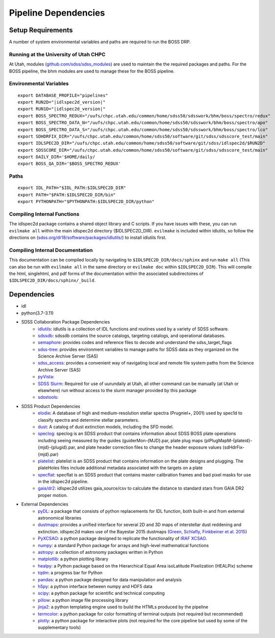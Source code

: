 .. title:: IDLspec2D: Dependencies

Pipeline Dependencies
=====================

Setup Requirements
-------------------

A number of system environmental variables and paths are required to run the BOSS DRP.

Running at the University of Utah CHPC
^^^^^^^^^^^^^^^^^^^^^^^^^^^^^^^^^^^^^^
At Utah, modules (`github.com/sdss/sdss_modules <https://github.com/sdss/sdss_modules>`_) are used to maintain the the required packages and paths. For the BOSS pipeline, the bhm modules are used to manage these for the BOSS pipeline.

Environmental Variables
^^^^^^^^^^^^^^^^^^^^^^^
::

    export DATABASE_PROFILE="pipelines"
    export RUN2D="|idlspec2d_version|"
    export RUN1D="|idlspec2d_version|"
    export BOSS_SPECTRO_REDUX="/uufs/chpc.utah.edu/common/home/sdss50/sdsswork/bhm/boss/spectro/redux"
    export BOSS_SPECTRO_DATA_N="/uufs/chpc.utah.edu/common/home/sdss50/sdsswork/bhm/boss/spectro/apo"
    export BOSS_SPECTRO_DATA_S="/uufs/chpc.utah.edu/common/home/sdss50/sdsswork/bhm/boss/spectro/lco"
    export SDHDRFIX_DIR="/uufs/chpc.utah.edu/common/home/sdss50/software/git/sdss/sdsscore_test/main"
    export IDLSPEC2D_DIR="/uufs/chpc.utah.edu/common/home/sdss50/software/git/sdss/idlspec2d/$RUN2D"
    export SDSSCORE_DIR="/uufs/chpc.utah.edu/common/home/sdss50/software/git/sdss/sdsscore_test/main"
    export DAILY_DIR='$HOME/daily/
    export BOSS_QA_DIR='$BOSS_SPECTRO_REDUX'

.. _Paths:

Paths
^^^^^
::

    export IDL_PATH="$IDL_PATH:$IDLSPEC2D_DIR"
    export PATH="$PATH:$IDLSPEC2D_DIR/bin"
    export PYTHONPATH="$PYTHONPATH:$IDLSPEC2D_DIR/python"

Compiling Internal Functions
^^^^^^^^^^^^^^^^^^^^^^^^^^^^
The idlspec2d package contains a shared object library and C scripts. If you have issues with these, you can run ``evilmake all`` within the main idlspec2d directory ($IDLSPEC2D_DIR). ``evilmake`` is included within idlutils, so follow the directions on (`sdss.org/dr18/software/packages/idlutils/ <https://www.sdss.org/dr18/software/packages/idlutils/>`_) to install idlutils first.

Compiling Internal Documentation
^^^^^^^^^^^^^^^^^^^^^^^^^^^^^^^^
This documentation can be compiled locally by navigating to ``$IDLSPEC2D_DIR/docs/sphinx`` and run ``make all`` (This can also be run with ``evilmake all`` in the same directory or ``evilmake doc`` within ``$IDLSPEC2D_DIR``). This will compile the html, singlehtml, and pdf forms of the documentation within the associated subdirectoires of ``$IDLSPEC2D_DIR/docs/sphinx/_build``.

Dependencies
-------------------

* idl
* python(3.7-3.11)
* SDSS Collaboration Package Dependencies
    * `idlutils <https://github.com/sdss/idlutils>`_: idlutils is a collection of IDL functions and routines used by a variety of SDSS software.
    * `sdssdb <https://github.com/sdss/sdssdb/>`_: sdssdb contains the source catalogs, targeting catalogs, and operational databases.
    * `semaphore <https://github.com/sdss/semaphore>`_: provides codes and reference files to decode and understand the sdss_target_flags
    * `sdss-tree <https://github.com/sdss/tree>`_: provides environment variables to manage paths for SDSS data as they organized on the Science Archive Server (SAS)
    * `sdss_access <https://github.com/sdss/sdss_access>`_: provides a convenient way of navigating local and remote file system paths from the Science Archive Server (SAS)
    * `pyVista <https://github.com/holtzmanjon/pyvista>`_:
    * `SDSS Slurm <https://github.com/sdss/slurm>`_: Required for use of uurundaily at Utah, all other command can be manually (at Utah or elsewhere) run without access to the slurm manager provided by this package
    * `sdsstools <https://github.com/sdss/sdsstools>`_:
* SDSS Product Dependencies
    * `elodie <https://svn.sdss.org/public/data/eboss/elodie/>`_: A database of high and medium-resolution stellar spectra (Prugniel+, 2001) used by spec1d to classify spectra and determine stellar parameters.
    * `dust <https://svn.sdss.org/public/data/sdss/catalogs/dust/>`_: A catalog of dust extinction models, including the SFD model.
    * `speclog <https://svn.sdss.org/public/data/sdss/speclog/trunk/>`_: speclog is an SDSS product that contains information about SDSS BOSS plate operations including seeing measured by the guides (guiderMon-{MJD}.par, plate plug maps (plPlugMapM-{plateid}-{mjd}-{plugid}.par, and plate header correction files to change the header exposure values (sdHdrFix-{mjd}.par)
    * `platelist <https://svn.sdss.org/public/data/sdss/platelist/trunk/>`_: platelist is an SDSS product that contains information on the plate designs and plugging. The plateHoles files include additional metadata associated with the targets on a plate
    * `specflat <https://svn.sdss.org/public/data/sdss/specflat/>`_: specflat is an SDSS product that contains master calibration frames and bad pixel masks for use in the idlspec2d pipeline.
    * `gaia/dr2 <https://cdn.gea.esac.esa.int/Gaia/gdr2/>`_: idlspec2d utilizes gaia_source/csv to calculate the distance to standard stars from GAIA DR2 proper motion.
* External Dependencies
    * `pyDL <https://pydl.readthedocs.io/en/latest/index.html>`_: a package that consists of python replacements for IDL function, both built-in and from external astronomical libraries
    * `dustmaps <https://github.com/gregreen/dustmaps>`_: provides a unified interface for several 2D and 3D maps of interstellar dust reddening and extinction. idlspec2d makes use of the Bayestar 2015 dustmaps (`Green, Schlafly, Finkbeiner et al. 2015 <https://ui.adsabs.harvard.edu/abs/2015ApJ...810...25G>`_)
    * `PyXCSAO <https://github.com/mkounkel/pyxcsao>`_: a python package designed to replicate the functionality of `IRAF XCSAO <http://tdc-www.harvard.edu/iraf/rvsao/xcsao/xcsao.html>`_.
    * `numpy <https://numpy.org/>`_: a standard Python package for arrays and high-level mathematical functions
    * `astropy <https://www.astropy.org/>`_: a collection of astronomy packages written in Python
    * `matplotlib <https://matplotlib.org/>`_: a python plotting library
    * `healpy <https://healpy.readthedocs.io/en/latest/>`_: a Python package based on the Hierarchical Equal Area isoLatitude Pixelization (HEALPix) scheme
    * `tqdm <https://tqdm.github.io/>`_: a progress bar for Python
    * `pandas <https://pandas.pydata.org/>`_: a python package designed for data manipulation and analysis
    * `h5py <https://www.h5py.org/>`_: a python interface between numpy and HDF5 data
    * `scipy <https://scipy.org/>`_: a python package for scientific and technical computing
    * `pillow <https://pillow.readthedocs.io/en/stable/index.html>`_: a python image file processing library
    * `jinja2 <https://jinja.palletsprojects.com/en/3.1.x/>`_: a python templating engine used to build the HTMLs produced by the pipeline
    * `termcolor <https://pypi.org/project/termcolor/>`_: a python package for color formatting of terminal outputs (not required but recommended)
    * `plotly <https://plotly.com/python/>`_: a python package for interactive plots (not required for the core pipeline but used by some of the supplementary tools)
    
